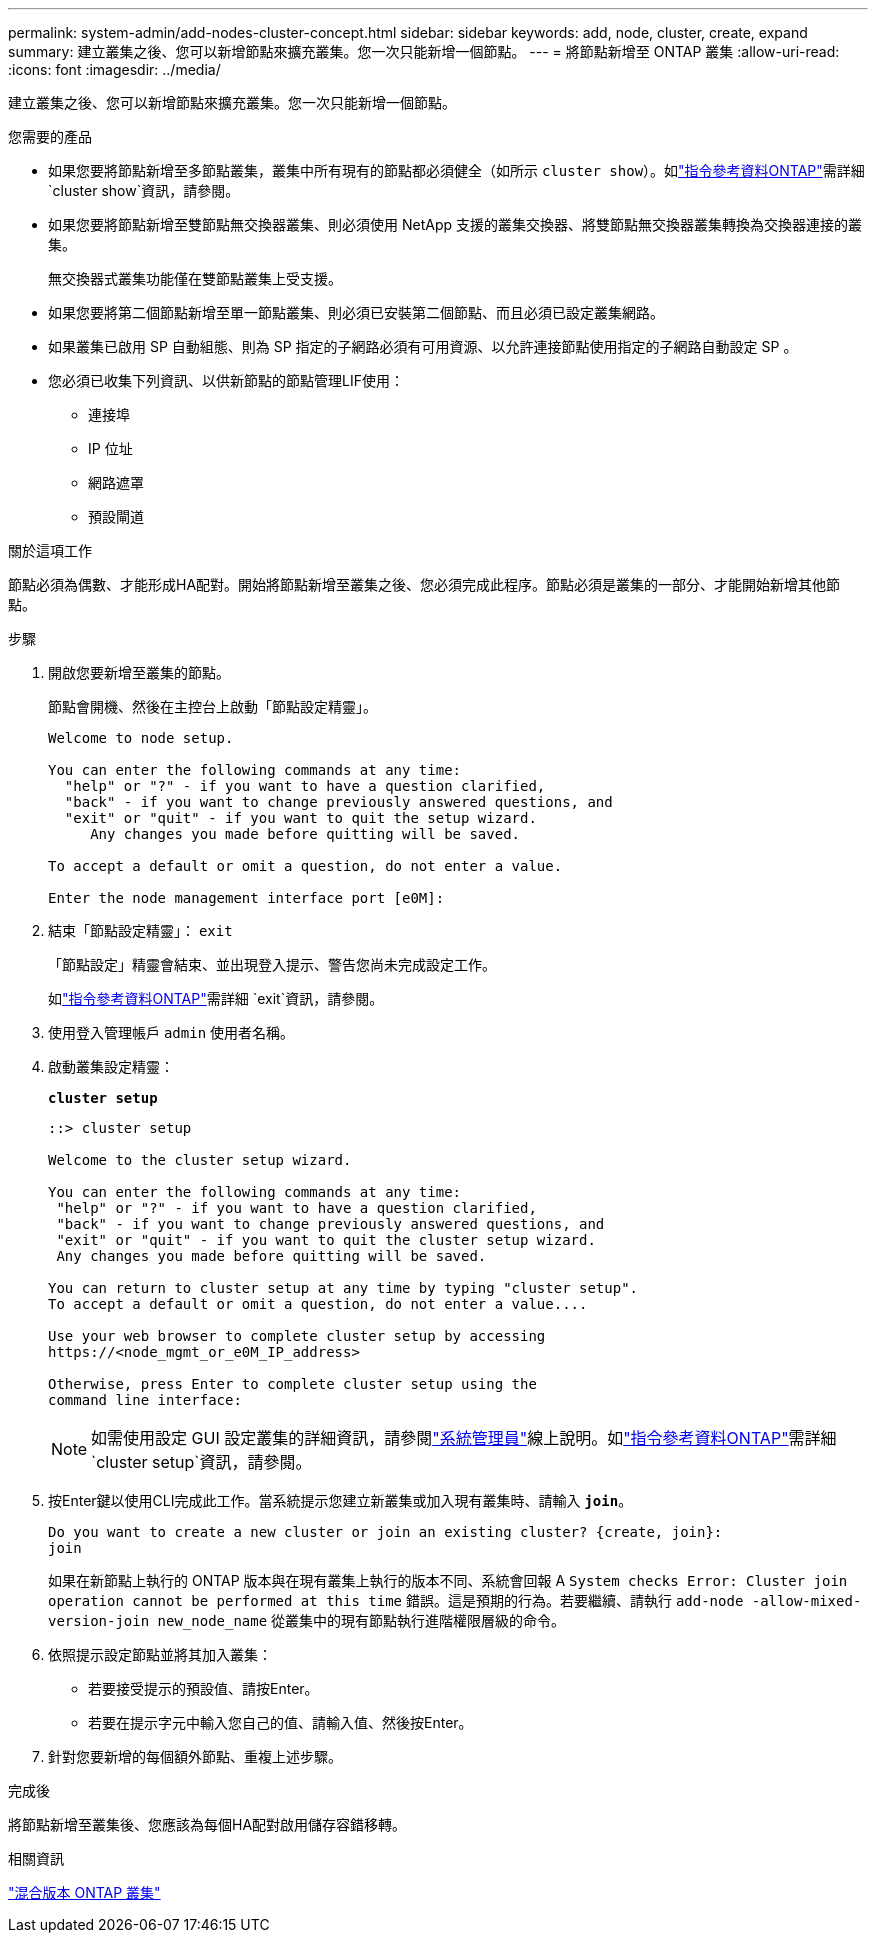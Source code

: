 ---
permalink: system-admin/add-nodes-cluster-concept.html 
sidebar: sidebar 
keywords: add, node, cluster, create, expand 
summary: 建立叢集之後、您可以新增節點來擴充叢集。您一次只能新增一個節點。 
---
= 將節點新增至 ONTAP 叢集
:allow-uri-read: 
:icons: font
:imagesdir: ../media/


[role="lead"]
建立叢集之後、您可以新增節點來擴充叢集。您一次只能新增一個節點。

.您需要的產品
* 如果您要將節點新增至多節點叢集，叢集中所有現有的節點都必須健全（如所示 `cluster show`）。如link:https://docs.netapp.com/us-en/ontap-cli/cluster-show.html["指令參考資料ONTAP"^]需詳細 `cluster show`資訊，請參閱。
* 如果您要將節點新增至雙節點無交換器叢集、則必須使用 NetApp 支援的叢集交換器、將雙節點無交換器叢集轉換為交換器連接的叢集。
+
無交換器式叢集功能僅在雙節點叢集上受支援。

* 如果您要將第二個節點新增至單一節點叢集、則必須已安裝第二個節點、而且必須已設定叢集網路。
* 如果叢集已啟用 SP 自動組態、則為 SP 指定的子網路必須有可用資源、以允許連接節點使用指定的子網路自動設定 SP 。
* 您必須已收集下列資訊、以供新節點的節點管理LIF使用：
+
** 連接埠
** IP 位址
** 網路遮罩
** 預設閘道




.關於這項工作
節點必須為偶數、才能形成HA配對。開始將節點新增至叢集之後、您必須完成此程序。節點必須是叢集的一部分、才能開始新增其他節點。

.步驟
. 開啟您要新增至叢集的節點。
+
節點會開機、然後在主控台上啟動「節點設定精靈」。

+
[listing]
----
Welcome to node setup.

You can enter the following commands at any time:
  "help" or "?" - if you want to have a question clarified,
  "back" - if you want to change previously answered questions, and
  "exit" or "quit" - if you want to quit the setup wizard.
     Any changes you made before quitting will be saved.

To accept a default or omit a question, do not enter a value.

Enter the node management interface port [e0M]:
----
. 結束「節點設定精靈」： `exit`
+
「節點設定」精靈會結束、並出現登入提示、警告您尚未完成設定工作。

+
如link:https://docs.netapp.com/us-en/ontap-cli/exit.html["指令參考資料ONTAP"^]需詳細 `exit`資訊，請參閱。

. 使用登入管理帳戶 `admin` 使用者名稱。
. 啟動叢集設定精靈：
+
`*cluster setup*`

+
[listing]
----
::> cluster setup

Welcome to the cluster setup wizard.

You can enter the following commands at any time:
 "help" or "?" - if you want to have a question clarified,
 "back" - if you want to change previously answered questions, and
 "exit" or "quit" - if you want to quit the cluster setup wizard.
 Any changes you made before quitting will be saved.

You can return to cluster setup at any time by typing "cluster setup".
To accept a default or omit a question, do not enter a value....

Use your web browser to complete cluster setup by accessing
https://<node_mgmt_or_e0M_IP_address>

Otherwise, press Enter to complete cluster setup using the
command line interface:
----
+
[NOTE]
====
如需使用設定 GUI 設定叢集的詳細資訊，請參閱link:https://docs.netapp.com/us-en/ontap/task_admin_add_nodes_to_cluster.html["系統管理員"]線上說明。如link:https://docs.netapp.com/us-en/ontap-cli/cluster-setup.html["指令參考資料ONTAP"^]需詳細 `cluster setup`資訊，請參閱。

====
. 按Enter鍵以使用CLI完成此工作。當系統提示您建立新叢集或加入現有叢集時、請輸入 `*join*`。
+
[listing]
----
Do you want to create a new cluster or join an existing cluster? {create, join}:
join
----
+
如果在新節點上執行的 ONTAP 版本與在現有叢集上執行的版本不同、系統會回報 A `System checks Error: Cluster join operation cannot be performed at this time` 錯誤。這是預期的行為。若要繼續、請執行 `add-node -allow-mixed-version-join new_node_name` 從叢集中的現有節點執行進階權限層級的命令。

. 依照提示設定節點並將其加入叢集：
+
** 若要接受提示的預設值、請按Enter。
** 若要在提示字元中輸入您自己的值、請輸入值、然後按Enter。


. 針對您要新增的每個額外節點、重複上述步驟。


.完成後
將節點新增至叢集後、您應該為每個HA配對啟用儲存容錯移轉。

.相關資訊
link:../upgrade/concept_mixed_version_requirements.html#requirements-for-mixed-version-ontap-clusters["混合版本 ONTAP 叢集"]
